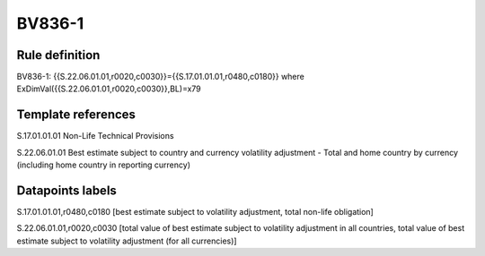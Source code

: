 =======
BV836-1
=======

Rule definition
---------------

BV836-1: {{S.22.06.01.01,r0020,c0030}}={{S.17.01.01.01,r0480,c0180}} where ExDimVal({{S.22.06.01.01,r0020,c0030}},BL)=x79


Template references
-------------------

S.17.01.01.01 Non-Life Technical Provisions

S.22.06.01.01 Best estimate subject to country and currency volatility adjustment - Total and home country by currency (including home country in reporting currency)


Datapoints labels
-----------------

S.17.01.01.01,r0480,c0180 [best estimate subject to volatility adjustment, total non-life obligation]

S.22.06.01.01,r0020,c0030 [total value of best estimate subject to volatility adjustment in all countries, total value of best estimate subject to volatility adjustment (for all currencies)]



